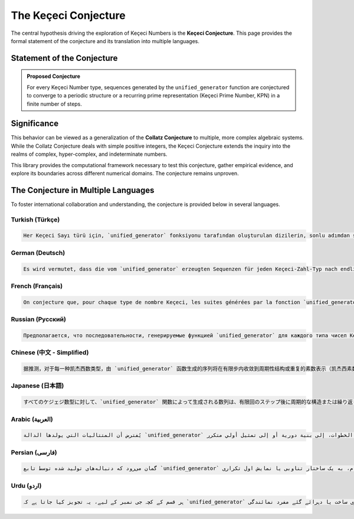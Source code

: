 .. _conjecture:

######################
The Keçeci Conjecture
######################

The central hypothesis driving the exploration of Keçeci Numbers is the **Keçeci Conjecture**. This page provides the formal statement of the conjecture and its translation into multiple languages.

Statement of the Conjecture
===========================

.. admonition:: Proposed Conjecture

   For every Keçeci Number type, sequences generated by the ``unified_generator`` function are conjectured to converge to a periodic structure or a recurring prime representation (Keçeci Prime Number, KPN) in a finite number of steps.

Significance
============
This behavior can be viewed as a generalization of the **Collatz Conjecture** to multiple, more complex algebraic systems. While the Collatz Conjecture deals with simple positive integers, the Keçeci Conjecture extends the inquiry into the realms of complex, hyper-complex, and indeterminate numbers.

This library provides the computational framework necessary to test this conjecture, gather empirical evidence, and explore its boundaries across different numerical domains. The conjecture remains unproven.

The Conjecture in Multiple Languages
====================================

To foster international collaboration and understanding, the conjecture is provided below in several languages.

Turkish (Türkçe)
----------------
.. code-block:: text

   Her Keçeci Sayı türü için, `unified_generator` fonksiyonu tarafından oluşturulan dizilerin, sonlu adımdan sonra periyodik bir yapıya veya tekrar eden bir asal temsiline (Keçeci Asal Sayısı, KPN) yakınsadığı sanılmaktadır. Bu davranış, Collatz Varsayımı'nın çoklu cebirsel sistemlere genişletilmiş bir hali olarak değerlendirilebilir.

German (Deutsch)
----------------
.. code-block:: text

   Es wird vermutet, dass die vom `unified_generator` erzeugten Sequenzen für jeden Keçeci-Zahl-Typ nach endlich vielen Schritten gegen eine periodische Struktur oder eine wiederkehrende Primdarstellung (Keçeci-Primzahl, KPN) konvergieren. Dieses Verhalten kann als eine Erweiterung der Collatz-Vermutung auf mehrere algebraische Systeme betrachtet werden.

French (Français)
-----------------
.. code-block:: text

   On conjecture que, pour chaque type de nombre Keçeci, les suites générées par la fonction `unified_generator` convergent, en un nombre fini d'étapes, vers une structure périodique ou une représentation première récurrente (Nombre Premier Keçeci, KPN). Ce comportement peut être vu comme une généralisation de la conjecture de Collatz à divers systèmes algébriques.

Russian (Русский)
-----------------
.. code-block:: text

   Предполагается, что последовательности, генерируемые функцией `unified_generator` для каждого типа чисел Кечеджи, сходятся к периодической структуре или повторяющемуся простому представлению (Простое число Кечеджи, KPN) за конечное число шагов. Это поведение можно рассматривать как обобщение гипотезы Коллатца на многомерные алгебраические системы.

Chinese (中文 - Simplified)
-----------------------------
.. code-block:: text

   据推测，对于每一种凯杰西数类型，由 `unified_generator` 函数生成的序列将在有限步内收敛到周期性结构或重复的素数表示（凯杰西素数，KPN）。这种行为可视为科拉茨猜想在多种代数系统中的推广。

Japanese (日本語)
-----------------
.. code-block:: text

   すべてのケジェジ数型に対して、`unified_generator` 関数によって生成される数列は、有限回のステップ後に周期的な構造または繰り返し現れる素数表現（ケジェジ素数、KPN）に収束すると考えられている。この振る舞いは、コラッツ予想を複数の代数系へと拡張したものと見なせる。

Arabic (العربية)
----------------
.. code-block:: text

   يُفترض أن المتتاليات التي يولدها الدالة `unified_generator` لكل نوع من أعداد كَچَه جِي تتقارب، بعد عدد محدود من الخطوات، إلى بنية دورية أو إلى تمثيل أولي متكرر (العدد الأولي لكَچَه جِي، KPN). يمكن اعتبار هذا السلوك تعميمًا لحدس كولاتز على نظم جبرية متعددة.

Persian (فارسی)
-----------------
.. code-block:: text

   گمان می‌رود که دنباله‌های تولید شده توسط تابع `unified_generator` برای هر نوع از اعداد کچه جی، پس از تعداد محدودی گام، به یک ساختار تناوبی یا نمایش اول تکراری (عدد اول کچه جی، KPN) همگرا شوند. این رفتار را می‌توان تعمیمی از حدس کولاتز به سیستم‌های جبری چندگانه دانست.

Urdu (اردو)
-----------
.. code-block:: text

   ہر قسم کے کچہ جی نمبر کے لیے، یہ تجویز کیا جاتا ہے کہ `unified_generator` فنکشن کے ذریعے تیار کردہ ترادف محدود مراحل کے بعد ایک دوری ساخت یا دہرائے گئے مفرد نمائندگی (کچہ جی مفرد نمبر، KPN) کی طرف مائل ہوتا ہے۔ اس رویے کو کولاتز حدسیہ کی متعدد الجبری نظاموں تک توسیع کے طور پر دیکھا جا سکتا ہے۔
